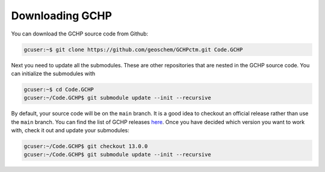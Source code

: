 

Downloading GCHP
================

You can download the GCHP source code from Github:

.. code-block:: console

   gcuser:~$ git clone https://github.com/geoschem/GCHPctm.git Code.GCHP


Next you need to update all the submodules. These are other repositories
that are nested in the GCHP source code. You can initialize the submodules
with

.. code-block:: console

   gcuser:~$ cd Code.GCHP
   gcuser:~/Code.GCHP$ git submodule update --init --recursive


By default, your source code will be on the :literal:`main` branch. It is a good
idea to checkout an official release rather than use the :literal:`main` branch.
You can find the list of GCHP releases `here <https://github.com/geoschem/GCHPctm/releases>`_.
Once you have decided which version you want to work with, check it out and update your
submodules:

.. code-block:: console

   gcuser:~/Code.GCHP$ git checkout 13.0.0
   gcuser:~/Code.GCHP$ git submodule update --init --recursive
